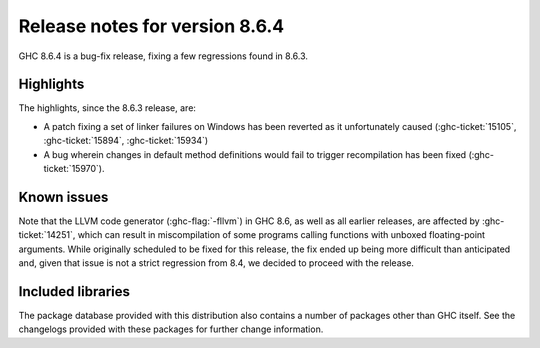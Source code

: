 .. _release-8-6-4:

Release notes for version 8.6.4
===============================

GHC 8.6.4 is a bug-fix release, fixing a few regressions found in 8.6.3.


Highlights
----------

The highlights, since the 8.6.3 release, are:

- A patch fixing a set of linker failures on Windows has been reverted as it unfortunately caused 
  (:ghc-ticket:`15105`, :ghc-ticket:`15894`, :ghc-ticket:`15934`)
- A bug wherein changes in default method definitions would fail to trigger
  recompilation has been fixed (:ghc-ticket:`15970`).

Known issues
------------

Note that the LLVM code generator (:ghc-flag:`-fllvm`) in GHC 8.6, as well as
all earlier releases, are affected by :ghc-ticket:`14251`, which can result in
miscompilation of some programs calling functions with unboxed floating-point
arguments. While originally scheduled to be fixed for this release, the fix
ended up being more difficult than anticipated and, given that issue is not a
strict regression from 8.4, we decided to proceed with the release.

Included libraries
------------------

The package database provided with this distribution also contains a number of
packages other than GHC itself. See the changelogs provided with these packages
for further change information.

.. ghc-package-list::

    libraries/array/array.cabal:             Dependency of ``ghc`` library
    libraries/base/base.cabal:               Core library
    libraries/binary/binary.cabal:           Dependency of ``ghc`` library
    libraries/bytestring/bytestring.cabal:   Deppendency of ``ghc`` library
    libraries/Cabal/Cabal/Cabal.cabal:       Dependency of ``ghc-pkg`` utility
    libraries/containers/containers.cabal:   Dependency of ``ghc`` library
    libraries/deepseq/deepseq.cabal:         Dependency of ``ghc`` library
    libraries/directory/directory.cabal:     Dependency of ``ghc`` library
    libraries/filepath/filepath.cabal:       Dependency of ``ghc`` library
    compiler/ghc.cabal:                      The compiler itself
    libraries/ghci/ghci.cabal:               The REPL interface
    libraries/ghc-boot/ghc-boot.cabal:       Internal compiler library
    libraries/ghc-compact/ghc-compact.cabal: Core library
    libraries/ghc-prim/ghc-prim.cabal:       Core library
    libraries/haskeline/haskeline.cabal:     Dependency of ``ghci`` executable
    libraries/hpc/hpc.cabal:                 Dependency of ``hpc`` executable
    libraries/integer-gmp/integer-gmp.cabal: Core library
    libraries/mtl/mtl.cabal:                 Dependency of ``Cabal`` library
    libraries/parsec/parsec.cabal:           Dependency of ``Cabal`` library
    libraries/process/process.cabal:         Dependency of ``ghc`` library
    libraries/template-haskell/template-haskell.cabal:     Core library
    libraries/text/text.cabal:               Dependency of ``Cabal`` library
    libraries/time/time.cabal:               Dependency of ``ghc`` library
    libraries/transformers/transformers.cabal: Dependency of ``ghc`` library
    libraries/unix/unix.cabal:               Dependency of ``ghc`` library
    libraries/Win32/Win32.cabal:             Dependency of ``ghc`` library
    libraries/xhtml/xhtml.cabal:             Dependency of ``haddock`` executable
